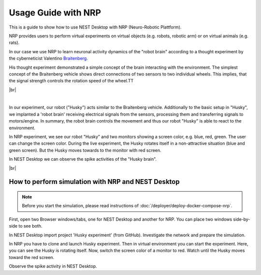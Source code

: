 Usage Guide with NRP
====================

This is a guide to show how to use NEST Desktop with NRP (Neuro-Robotic Plattform).

NRP provides users to perform virtual experiments on virtual objects (e.g. robots, robotic arm)
or on virtual animals (e.g. rats).

In our case we use NRP to learn neuronal activity dynamics of the "robot brain"
according to a thought experiment by the cyberneticist Valentino
`Braitenberg <https://en.wikipedia.org/wiki/Braitenberg_vehicle>`__.

His thought experiment demonstrated a simple concept of the brain interacting with the environment.
The simplest concept of the Braitenberg vehicle shows direct connections of two sensors to two individual wheels.
This implies, that the signal strength controls the rotation speed of the wheel.TT

|br|

.. image:: /_static/img/screenshots/external/nest-desktop-nrp.png
   :alt: Neuro Robotics Plattform
   :target: #

|

In our experiment, our robot ("Husky") acts similar to the Braitenberg vehicle.
Additionally to the basic setup in "Husky", we implanted a 'robot brain'
receiving electrical signals from the sensors, processing them
and transferring signals to motors/engine.
In summary, the robot brain controls the movement and thus our robot "Husky" is able to react to the environment.

In NRP experiment, we see our robot "Husky" and two monitors showing a screen color,
e.g. blue, red, green.
The user can change the screen color.
During the live experiment, the Husky rotates itself in a non-attractive situation
(blue and green screen).
But the Husky moves towards to the monitor with red screen.

In NEST Desktop we can observe the spike activities of the "Husky brain".

|br|

.. _usage-with-nrp-how-to-perform-simulation-with-nrp-and-nest-desktop:

How to perform simulation with NRP and NEST Desktop
---------------------------------------------------

.. note::
   Before you start the simulation, please read instructions of
   :doc:`/deployer/deploy-docker-compose-nrp`.

First, open two Browser windows/tabs, one for NEST Desktop and another for NRP.
You can place two windows side-by-side to see both.

In NEST Desktop import project 'Husky experiment' (from GitHub).
Investigate the network and prepare the simulation.

In NRP you have to clone and launch Husky experiment.
Then in virtual environment you can start the experiment.
Here, you can see the Husky is rotating itself.
Now, switch the screen color of a monitor to red.
Watch until the Husky moves toward the red screen.

Observe the spike activity in NEST Desktop.
